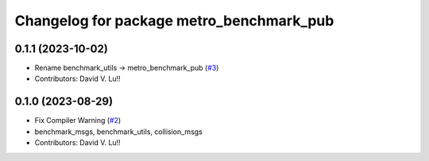 ^^^^^^^^^^^^^^^^^^^^^^^^^^^^^^^^^^^^^^^^^^
Changelog for package metro_benchmark_pub
^^^^^^^^^^^^^^^^^^^^^^^^^^^^^^^^^^^^^^^^^^

0.1.1 (2023-10-02)
------------------
* Rename benchmark_utils -> metro_benchmark_pub (`#3 <https://github.com/Metrorobots/metrics_msgs/issues/3>`_)
* Contributors: David V. Lu!!

0.1.0 (2023-08-29)
------------------
* Fix Compiler Warning (`#2 <https://github.com/MetroRobots/metrics_msgs/issues/2>`_)
* benchmark_msgs, benchmark_utils, collision_msgs
* Contributors: David V. Lu!!
